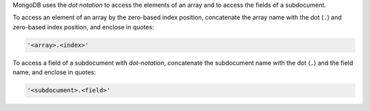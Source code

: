 MongoDB uses the *dot notation* to access the elements of an array and
to access the fields of a subdocument.

To access an element of an array by the zero-based index position,
concatenate the array name with the dot (``.``) and zero-based index
position, and enclose in quotes:

.. code-block:: javascript

   '<array>.<index>'

To access a field of a subdocument with *dot-notation*, concatenate the
subdocument name with the dot (``.``) and the field name, and enclose
in quotes:

.. code-block:: javascript

   '<subdocument>.<field>'

